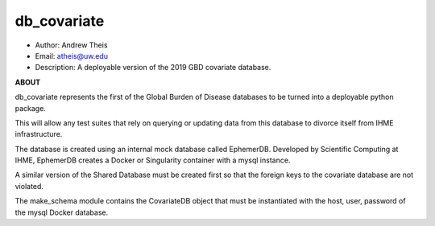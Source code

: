db_covariate
===============================================================================
- Author: Andrew Theis
- Email: atheis@uw.edu
- Description: A deployable version of the 2019 GBD covariate database.

**ABOUT**

db_covariate represents the first of the Global Burden of Disease databases to be turned into a deployable python package.

This will allow any test suites that rely on querying or updating data from this database to divorce itself from IHME infrastructure.

The database is created using an internal mock database called EphemerDB. Developed by Scientific Computing at IHME, EphemerDB creates a Docker or Singularity container with a mysql instance.

A similar version of the Shared Database must be created first so that the foreign keys to the covariate database are not violated.

The make_schema module contains the CovariateDB object that must be instantiated with the host, user, password of the mysql Docker database.